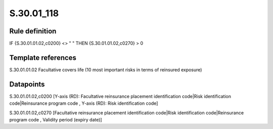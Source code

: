===========
S.30.01_118
===========

Rule definition
---------------

IF {S.30.01.01.02,c0200} <> " " THEN  {S.30.01.01.02,c0270} > 0


Template references
-------------------

S.30.01.01.02 Facultative covers life (10 most important risks in terms of reinsured exposure)


Datapoints
----------

S.30.01.01.02,c0200 [Y-axis (RD): Facultative reinsurance placement identification code|Risk identification code|Reinsurance program code , Y-axis (RD): Risk identification code]

S.30.01.01.02,c0270 [Facultative reinsurance placement identification code|Risk identification code|Reinsurance program code , Validity period (expiry date)]



